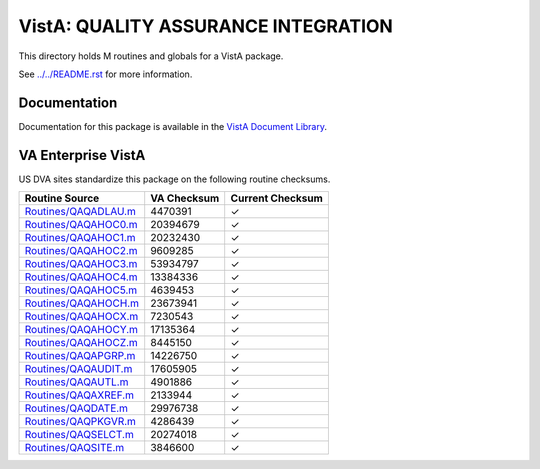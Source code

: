 ====================================
VistA: QUALITY ASSURANCE INTEGRATION
====================================

This directory holds M routines and globals for a VistA package.

See `<../../README.rst>`__ for more information.

-------------
Documentation
-------------

Documentation for this package is available in the `VistA Document Library`_.

.. _`VistA Document Library`: http://www.va.gov/vdl/application.asp?appid=117

-------------------
VA Enterprise VistA
-------------------

US DVA sites standardize this package on the following routine checksums.

.. csv-table::
   :header:  "Routine Source", "VA Checksum", "Current Checksum"

   `<Routines/QAQADLAU.m>`__,4470391,|check|
   `<Routines/QAQAHOC0.m>`__,20394679,|check|
   `<Routines/QAQAHOC1.m>`__,20232430,|check|
   `<Routines/QAQAHOC2.m>`__,9609285,|check|
   `<Routines/QAQAHOC3.m>`__,53934797,|check|
   `<Routines/QAQAHOC4.m>`__,13384336,|check|
   `<Routines/QAQAHOC5.m>`__,4639453,|check|
   `<Routines/QAQAHOCH.m>`__,23673941,|check|
   `<Routines/QAQAHOCX.m>`__,7230543,|check|
   `<Routines/QAQAHOCY.m>`__,17135364,|check|
   `<Routines/QAQAHOCZ.m>`__,8445150,|check|
   `<Routines/QAQAPGRP.m>`__,14226750,|check|
   `<Routines/QAQAUDIT.m>`__,17605905,|check|
   `<Routines/QAQAUTL.m>`__,4901886,|check|
   `<Routines/QAQAXREF.m>`__,2133944,|check|
   `<Routines/QAQDATE.m>`__,29976738,|check|
   `<Routines/QAQPKGVR.m>`__,4286439,|check|
   `<Routines/QAQSELCT.m>`__,20274018,|check|
   `<Routines/QAQSITE.m>`__,3846600,|check|

.. |check| unicode:: U+2713
